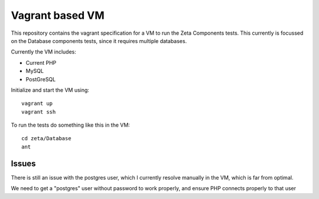 ================
Vagrant based VM
================

This repository contains the vagrant specification for a VM to run the Zeta
Components tests. This currently is focussed on the Database components tests,
since it requires multiple databases.

Currently the VM includes:

* Current PHP

* MySQL

* PostGreSQL

Initialize and start the VM using::

    vagrant up
    vagrant ssh

To run the tests do something like this in the VM::

    cd zeta/Database
    ant

Issues
======

There is still an issue with the postgres user, which I currently resolve
manually in the VM, which is far from optimal.

We need to get a "postgres" user without password to work properly, and ensure
PHP connects properly to that user


..
   Local Variables:
   mode: rst
   fill-column: 79
   End: 
   vim: et syn=rst tw=79
